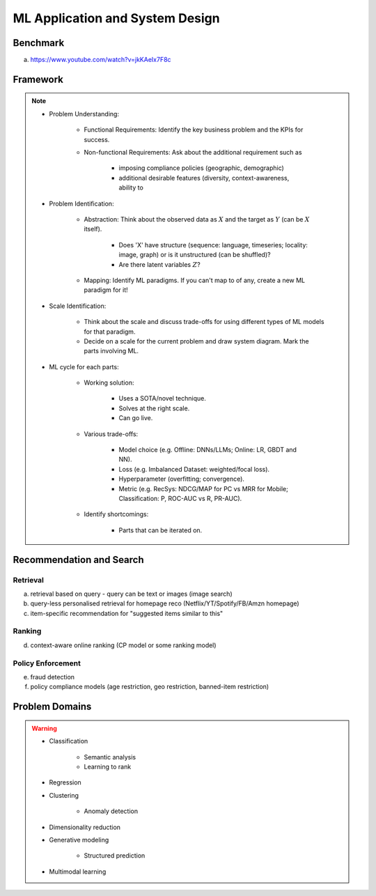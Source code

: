 #######################################################################
ML Application and System Design
#######################################################################
********************************************************************************
Benchmark
********************************************************************************
(a) https://www.youtube.com/watch?v=jkKAeIx7F8c

********************************************************************************
Framework
********************************************************************************
.. note::
	* Problem Understanding:

		- Functional Requirements: Identify the key business problem and the KPIs for success.
		- Non-functional Requirements: Ask about the additional requirement such as
	
			- imposing compliance policies (geographic, demographic)
			- additional desirable features (diversity, context-awareness, ability to 
	* Problem Identification:

		- Abstraction: Think about the observed data as :math:`X` and the target as :math:`Y` (can be :math:`X` itself).

			* Does 'X' have structure (sequence: language, timeseries; locality: image, graph) or is it unstructured (can be shuffled)?
			* Are there latent variables :math:`Z`?
		- Mapping: Identify ML paradigms. If you can't map to of any, create a new ML paradigm for it!
	* Scale Identification:

		- Think about the scale and discuss trade-offs for using different types of ML models for that paradigm. 
		- Decide on a scale for the current problem and draw system diagram. Mark the parts involving ML.
	* ML cycle for each parts:

		* Working solution:

			- Uses a SOTA/novel technique.
			- Solves at the right scale.
			- Can go live.
		* Various trade-offs:
	
			- Model choice (e.g. Offline: DNNs/LLMs; Online: LR, GBDT and NN).
			- Loss (e.g. Imbalanced Dataset: weighted/focal loss).
			- Hyperparameter (overfitting; convergence).
			- Metric (e.g. RecSys: NDCG/MAP for PC vs MRR for Mobile; Classification: P, ROC-AUC vs R, PR-AUC).
		* Identify shortcomings:
	
			- Parts that can be iterated on.

********************************************************************************
Recommendation and Search
********************************************************************************
Retrieval
================================================================================
(a) retrieval based on query - query can be text or images (image search)
(b) query-less personalised retrieval for homepage reco (Netflix/YT/Spotify/FB/Amzn homepage)
(c) item-specific recommendation for "suggested items similar to this"

Ranking
================================================================================
(d) context-aware online ranking (CP model or some ranking model)

Policy Enforcement
================================================================================
(e) fraud detection
(f) policy compliance models (age restriction, geo restriction, banned-item restriction) 

********************************************************************************
Problem Domains
********************************************************************************
.. warning::
	* Classification 

		* Semantic analysis 
		* Learning to rank 
	* Regression 
	* Clustering 

		* Anomaly detection 
	* Dimensionality reduction 
	* Generative modeling 
	
		* Structured prediction 	
	* Multimodal learning

